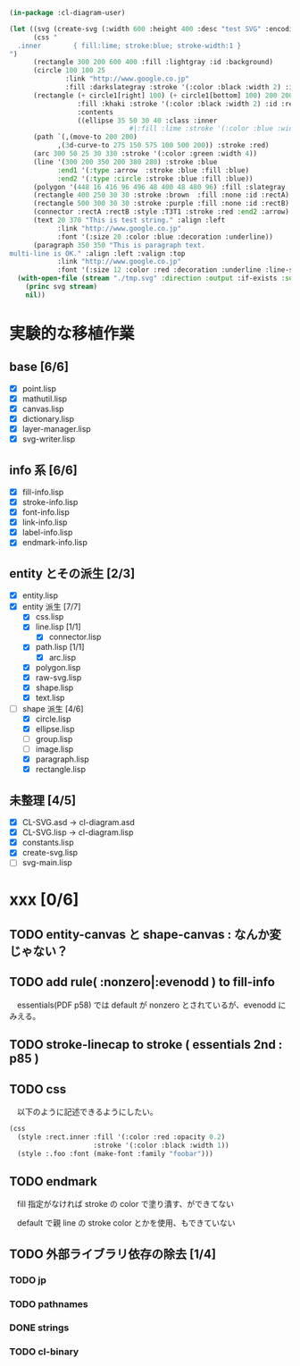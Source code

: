 
#+BEGIN_SRC lisp
(in-package :cl-diagram-user)

(let ((svg (create-svg (:width 600 :height 400 :desc "test SVG" :encoding :utf8)
	  (css "
  .inner        { fill:lime; stroke:blue; stroke-width:1 }
")
	  (rectangle 300 200 600 400 :fill :lightgray :id :background)
	  (circle 100 100 25
			  :link "http://www.google.co.jp"
			  :fill :darkslategray :stroke '(:color :black :width 2) :id :circle1)
	  (rectangle (+ circle1[right] 100) (+ circle1[bottom] 100) 200 200
				 :fill :khaki :stroke '(:color :black :width 2) :id :rect1
				 :contents
				 ((ellipse 35 50 30 40 :class :inner
							  #|:fill :lime :stroke '(:color :blue :width 1)|# :id :inner)))
	  (path `(,(move-to 200 200)
			,(3d-curve-to 275 150 575 100 500 200)) :stroke :red)
	  (arc 300 50 25 30 330 :stroke '(:color :green :width 4))
	  (line '(300 200 350 200 380 280) :stroke :blue
			:end1 '(:type :arrow  :stroke :blue :fill :blue)
			:end2 '(:type :circle :stroke :blue :fill :blue))
	  (polygon '(448 16 416 96 496 48 400 48 480 96) :fill :slategray :stroke :navy)
	  (rectangle 400 250 30 30 :stroke :brown  :fill :none :id :rectA)
	  (rectangle 500 300 30 30 :stroke :purple :fill :none :id :rectB)
	  (connector :rectA :rectB :style :T3T1 :stroke :red :end2 :arrow)
	  (text 20 370 "This is test string." :align :left
            :link "http://www.google.co.jp"
            :font '(:size 20 :color :blue :decoration :underline))
	  (paragraph 350 350 "This is paragraph text.
multi-line is OK." :align :left :valign :top
            :link "http://www.google.co.jp"
            :font '(:size 12 :color :red :decoration :underline :line-spacing 5)))))
  (with-open-file (stream "./tmp.svg" :direction :output :if-exists :supersede)
	(princ svg stream)
	nil))
#+END_SRC

* 実験的な移植作業
** base [6/6]

  - [X] point.lisp
  - [X] mathutil.lisp
  - [X] canvas.lisp
  - [X] dictionary.lisp
  - [X] layer-manager.lisp
  - [X] svg-writer.lisp

** info 系 [6/6]

  - [X] fill-info.lisp
  - [X] stroke-info.lisp
  - [X] font-info.lisp
  - [X] link-info.lisp
  - [X] label-info.lisp
  - [X] endmark-info.lisp

** entity とその派生 [2/3]

  - [X] entity.lisp
  - [X] entity 派生 [7/7]
    - [X] css.lisp
    - [X] line.lisp [1/1]
      - [X] connector.lisp
    - [X] path.lisp [1/1]
      - [X] arc.lisp
    - [X] polygon.lisp
    - [X] raw-svg.lisp
    - [X] shape.lisp
    - [X] text.lisp
  - [-] shape 派生 [4/6]
    - [X] circle.lisp
    - [X] ellipse.lisp
    - [ ] group.lisp
    - [ ] image.lisp
    - [X] paragraph.lisp
    - [X] rectangle.lisp

** 未整理 [4/5]

  - [X] CL-SVG.asd -> cl-diagram.asd
  - [X] CL-SVG.lisp -> cl-diagram.lisp
  - [X] constants.lisp
  - [X] create-svg.lisp
  - [ ] svg-main.lisp

* xxx [0/6]
** TODO entity-canvas と shape-canvas : なんか変じゃない？
** TODO add rule( :nonzero|:evenodd ) to fill-info

　essentials(PDF p58) では default が nonzero とされているが、evenodd にみえる。

** TODO stroke-linecap to stroke ( essentials 2nd : p85 )
** TODO css 

　以下のように記述できるようにしたい。

#+BEGIN_SRC lisp
(css
  (style :rect.inner :fill '(:color :red :opacity 0.2)
					 :stroke '(:color :black :width 1))
  (style :.foo :font (make-font :family "foobar")))
#+END_SRC

** TODO endmark

　fill 指定がなければ stroke の color で塗り潰す、ができてない

　default で親 line の stroke color とかを使用、もできていない

** TODO 外部ライブラリ依存の除去 [1/4]
*** TODO jp
*** TODO pathnames
*** DONE strings
*** TODO cl-binary
